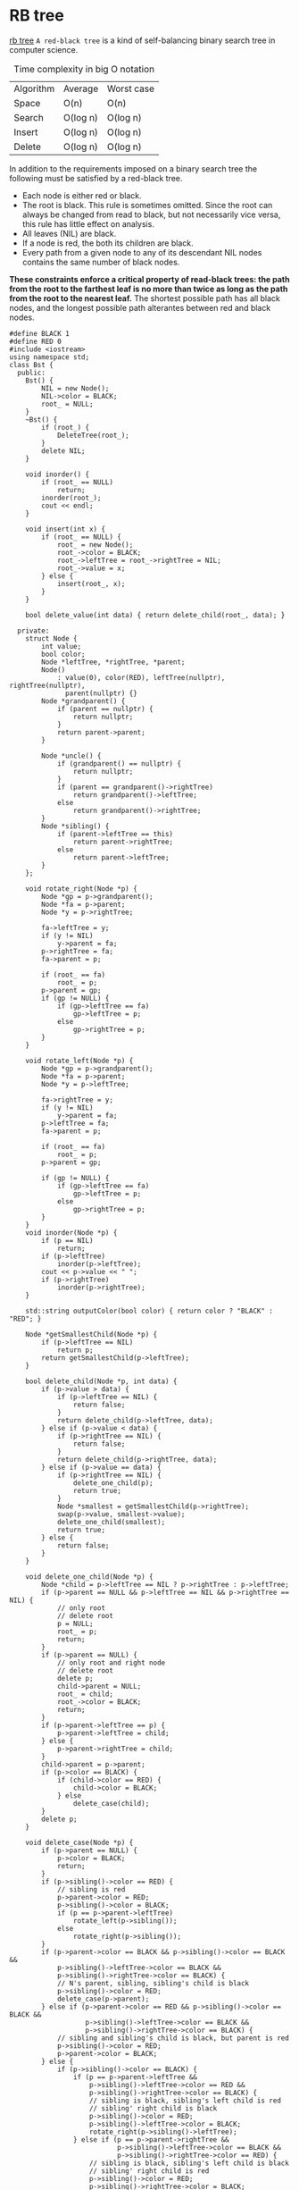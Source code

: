 * RB tree
[[https://zh.wikipedia.org/zh-hans/%E7%BA%A2%E9%BB%91%E6%A0%91][rb tree]]
=A red-black tree= is a kind of self-balancing binary search tree in computer science.

#+caption: Time complexity in big O notation
| Algorithm | Average  | Worst case |
| Space     | O(n)     | O(n)       |
| Search    | O(log n) | O(log n)   |
| Insert    | O(log n) | O(log n)   |
| Delete    | O(log n) | O(log n)   |

In addition to the requirements imposed on a binary search tree the following must be satisfied by a red-black tree.
- Each node is either red or black.
- The root is black. This rule is sometimes omitted. Since the root can always be changed from read to black, but not necessarily vice versa, this rule has little effect on analysis.
- All leaves (NIL) are black.
- If a node is red, the both its children are black.
- Every path from a given node to any of its descendant NIL nodes contains the same number of black nodes.

*These constraints enforce a critical property of read-black trees: the path from the root to the farthest leaf is no more than twice as long as the path from the root to the nearest leaf.*
The shortest possible path has all black nodes, and the longest possible path alterantes between red and black nodes.

#+BEGIN_SRC C++
  #define BLACK 1
  #define RED 0
  #include <iostream>
  using namespace std;
  class Bst {
    public:
      Bst() {
          NIL = new Node();
          NIL->color = BLACK;
          root_ = NULL;
      }
      ~Bst() {
          if (root_) {
              DeleteTree(root_);
          }
          delete NIL;
      }

      void inorder() {
          if (root_ == NULL)
              return;
          inorder(root_);
          cout << endl;
      }

      void insert(int x) {
          if (root_ == NULL) {
              root_ = new Node();
              root_->color = BLACK;
              root_->leftTree = root_->rightTree = NIL;
              root_->value = x;
          } else {
              insert(root_, x);
          }
      }

      bool delete_value(int data) { return delete_child(root_, data); }

    private:
      struct Node {
          int value;
          bool color;
          Node *leftTree, *rightTree, *parent;
          Node()
              : value(0), color(RED), leftTree(nullptr), rightTree(nullptr),
                parent(nullptr) {}
          Node *grandparent() {
              if (parent == nullptr) {
                  return nullptr;
              }
              return parent->parent;
          }

          Node *uncle() {
              if (grandparent() == nullptr) {
                  return nullptr;
              }
              if (parent == grandparent()->rightTree)
                  return grandparent()->leftTree;
              else
                  return grandparent()->rightTree;
          }
          Node *sibling() {
              if (parent->leftTree == this)
                  return parent->rightTree;
              else
                  return parent->leftTree;
          }
      };

      void rotate_right(Node *p) {
          Node *gp = p->grandparent();
          Node *fa = p->parent;
          Node *y = p->rightTree;

          fa->leftTree = y;
          if (y != NIL)
              y->parent = fa;
          p->rightTree = fa;
          fa->parent = p;

          if (root_ == fa)
              root_ = p;
          p->parent = gp;
          if (gp != NULL) {
              if (gp->leftTree == fa)
                  gp->leftTree = p;
              else
                  gp->rightTree = p;
          }
      }

      void rotate_left(Node *p) {
          Node *gp = p->grandparent();
          Node *fa = p->parent;
          Node *y = p->leftTree;

          fa->rightTree = y;
          if (y != NIL)
              y->parent = fa;
          p->leftTree = fa;
          fa->parent = p;

          if (root_ == fa)
              root_ = p;
          p->parent = gp;

          if (gp != NULL) {
              if (gp->leftTree == fa)
                  gp->leftTree = p;
              else
                  gp->rightTree = p;
          }
      }
      void inorder(Node *p) {
          if (p == NIL)
              return;
          if (p->leftTree)
              inorder(p->leftTree);
          cout << p->value << " ";
          if (p->rightTree)
              inorder(p->rightTree);
      }

      std::string outputColor(bool color) { return color ? "BLACK" : "RED"; }

      Node *getSmallestChild(Node *p) {
          if (p->leftTree == NIL)
              return p;
          return getSmallestChild(p->leftTree);
      }

      bool delete_child(Node *p, int data) {
          if (p->value > data) {
              if (p->leftTree == NIL) {
                  return false;
              }
              return delete_child(p->leftTree, data);
          } else if (p->value < data) {
              if (p->rightTree == NIL) {
                  return false;
              }
              return delete_child(p->rightTree, data);
          } else if (p->value == data) {
              if (p->rightTree == NIL) {
                  delete_one_child(p);
                  return true;
              }
              Node *smallest = getSmallestChild(p->rightTree);
              swap(p->value, smallest->value);
              delete_one_child(smallest);
              return true;
          } else {
              return false;
          }
      }

      void delete_one_child(Node *p) {
          Node *child = p->leftTree == NIL ? p->rightTree : p->leftTree;
          if (p->parent == NULL && p->leftTree == NIL && p->rightTree == NIL) {
              // only root
              // delete root
              p = NULL;
              root_ = p;
              return;
          }
          if (p->parent == NULL) {
              // only root and right node
              // delete root
              delete p;
              child->parent = NULL;
              root_ = child;
              root_->color = BLACK;
              return;
          }
          if (p->parent->leftTree == p) {
              p->parent->leftTree = child;
          } else {
              p->parent->rightTree = child;
          }
          child->parent = p->parent;
          if (p->color == BLACK) {
              if (child->color == RED) {
                  child->color = BLACK;
              } else
                  delete_case(child);
          }
          delete p;
      }

      void delete_case(Node *p) {
          if (p->parent == NULL) {
              p->color = BLACK;
              return;
          }
          if (p->sibling()->color == RED) {
              // sibling is red
              p->parent->color = RED;
              p->sibling()->color = BLACK;
              if (p == p->parent->leftTree)
                  rotate_left(p->sibling());
              else
                  rotate_right(p->sibling());
          }
          if (p->parent->color == BLACK && p->sibling()->color == BLACK &&
              p->sibling()->leftTree->color == BLACK &&
              p->sibling()->rightTree->color == BLACK) {
              // N's parent, sibling, sibling's child is black
              p->sibling()->color = RED;
              delete_case(p->parent);
          } else if (p->parent->color == RED && p->sibling()->color == BLACK &&
                     p->sibling()->leftTree->color == BLACK &&
                     p->sibling()->rightTree->color == BLACK) {
              // sibling and sibling's child is black, but parent is red
              p->sibling()->color = RED;
              p->parent->color = BLACK;
          } else {
              if (p->sibling()->color == BLACK) {
                  if (p == p->parent->leftTree &&
                      p->sibling()->leftTree->color == RED &&
                      p->sibling()->rightTree->color == BLACK) {
                      // sibling is black, sibling's left child is red
                      // sibling' right child is black
                      p->sibling()->color = RED;
                      p->sibling()->leftTree->color = BLACK;
                      rotate_right(p->sibling()->leftTree);
                  } else if (p == p->parent->rightTree &&
                             p->sibling()->leftTree->color == BLACK &&
                             p->sibling()->rightTree->color == RED) {
                      // sibling is black, sibling's left child is black
                      // sibling' right child is red
                      p->sibling()->color = RED;
                      p->sibling()->rightTree->color = BLACK;
                      rotate_left(p->sibling()->rightTree);
                  }
              }
              p->sibling()->color = p->parent->color;
              p->parent->color = BLACK;
              if (p == p->parent->leftTree) {
                  p->sibling()->rightTree->color = BLACK;
                  rotate_left(p->sibling());
              } else {
                  p->sibling()->leftTree->color = BLACK;
                  rotate_right(p->sibling());
              }
          }
      }

      void insert(Node *p, int data) {
          if (p->value >= data) {
              if (p->leftTree != NIL)
                  insert(p->leftTree, data);
              else {
                  Node *tmp = new Node();
                  tmp->value = data;
                  tmp->leftTree = tmp->rightTree = NIL;
                  tmp->parent = p;
                  p->leftTree = tmp;
                  insert_case(tmp);
              }
          } else {
              if (p->rightTree != NIL)
                  insert(p->rightTree, data);
              else {
                  Node *tmp = new Node();
                  tmp->value = data;
                  tmp->leftTree = tmp->rightTree = NIL;
                  tmp->parent = p;
                  p->rightTree = tmp;
                  insert_case(tmp);
              }
          }
      }
      void insert_case(Node *p) {
          if (p->parent == NULL) {
              // N is root
              root_ = p;
              p->color = BLACK;
              return;
          }
          if (p->parent->color == RED) {
              if (p->uncle()->color == RED) {
                  // N's parent and uncle is red
                  p->parent->color = p->uncle()->color = BLACK;
                  p->grandparent()->color = RED;
                  insert_case(p->grandparent());
              } else {
                  // N's parent is red, uncle is black
                  if (p->parent->rightTree == p &&
                      p->grandparent()->leftTree == p->parent) {
                      rotate_left(p);
                      rotate_right(p);
                      p->color = BLACK;
                      p->leftTree->color = p->rightTree->color = RED;
                  } else if (p->parent->leftTree == p &&
                             p->grandparent()->rightTree == p->parent) {
                      rotate_right(p);
                      rotate_left(p);
                      p->color = BLACK;
                      p->leftTree->color = p->rightTree->color = RED;
                  } else if (p->parent->leftTree == p &&
                             p->grandparent()->leftTree == p->parent) {
                      p->parent->color = BLACK;
                      p->grandparent()->color = RED;
                      rotate_right(p->parent);
                  } else if (p->parent->rightTree == p &&
                             p->grandparent()->rightTree == p->parent) {
                      p->parent->color = BLACK;
                      p->grandparent()->color = RED;
                      rotate_left(p->parent);
                  }
              }
              // else p->parent->color == BLACK
              // N's parent is black
              // Nothing to do
          }
      }
      void DeleteTree(Node *p) {
          if (!p || p == NIL) {
              return;
          }
          DeleteTree(p->leftTree);
          DeleteTree(p->rightTree);
          delete p;
      }

      Node *root_, *NIL;
  };

  int main(int argc, char *argv[]) {
      Bst bst;
      int len = 10;
      for (int i = 0; i < len; i++) {
          bst.insert(i);
      }
      cout << "Bst:" << endl;
      bst.inorder();
      return 0;
  }
#+END_SRC

#+RESULTS:
| Bst: |   |   |   |   |   |   |   |   |   |
|    0 | 1 | 2 | 3 | 4 | 5 | 6 | 7 | 8 | 9 |

* Skip List
[[https://en.wikipedia.org/wiki/Skip_list][wiki skip list]]
#+caption: Time complexity in big O notation
| Algorithm | Average  | Worst case |
| Space     | O(n)     | O(n log n) |
| Search    | O(log n) | O(n)       |
| Insert    | O(log n) | O(n)       |
| Delete    | O(log n) | O(n)       |

1. Skip list consist of multiple level layer.
2. Each level layer of skip list is an ordinary ordered linked list.
3. Bottom layer of skip list includes all elements.
4. Each higher layer acts as an "express lane" for the list below(subset).

#+BEGIN_SRC C
  #include <stdlib.h>
  #include <stdio.h>

  #define MAX_LEVEL 10

  typedef struct Node {
      int key;
      int value;
      struct Node* next[1];
  } Node;

  typedef struct SkipList {
      int level;
      Node *head;
  } SkipList;


  Node *newNode(int key, int value) {
      Node *node = (Node *) malloc(sizeof(Node) + (MAX_LEVEL - 1) * sizeof(Node *));
      node->key = key;
      node->value = value;
      return node;
  }

  SkipList *createSkipList() {
      SkipList *sl = (SkipList*) malloc(sizeof(SkipList));
      sl->level = 0;
      sl->head = newNode(0, 0);
      for (int i = 0; i < MAX_LEVEL; i++) {
          sl->head->next[i] = NULL;
      }
      return sl;
  }

  int randomLevel() {
      int k = 1;
      while (rand() % 2) {
          k++;
      }
      k = (k < MAX_LEVEL) ? k : MAX_LEVEL;
      return k;
  }

  int search(SkipList *sl, int key, int *value) {
      Node *p, *q = NULL;
      p = sl->head;
      int k = sl->level;
      for (int i = k - 1; i >= 0; --i) {
          while ((q = p->next[i]) && (q->key <= key)) {
            if (q->key == key) {
                ,*value = q->value;
                return 0;
            }
            p = q;
        }
      }
      return 1;
  }

  int insert(SkipList *sl, int key, int value) {
      Node *update[MAX_LEVEL];
      Node *p, *q = NULL;

      p = sl->head;
      int k = sl->level;
      for (int i = k - 1; i >= 0; i--) {
          // find location that is waiting insertion at each floor
          while ((q = p->next[i]) && (q->key < key)) {
              p = q;
          }
          update[i] = p;
      }
      if (q && p->key == key) {
          return 1;
      }

      // update skip list level by randomizer
      k = randomLevel();
      if (k > sl->level) {
        for (int i = sl->level; i < k; i++) {
            update[i] = sl->head;
        }
        sl->level = k;
      }
      q = newNode(key, value);

      for (int i = 0; i < k; i++) {
          q->next[i] = update[i]->next[i];
          update[i]->next[i] = q;
      }
      return 0;
  }

  int delete (SkipList *sl, int key) {
      Node *update[MAX_LEVEL];
      Node *p, *q = NULL;
      p = sl->head;
      int k = sl->level;
      for (int i = k - 1; i >= 0; --i) {
        while ((q = p->next[i]) && (q->key < key)) {
            p = q;
        }
        update[i] = p;
      }
      if (q && q->key == key) {
        for (int i = 0; i < sl->level; i++) {
          if (update[i]->next[i] == q) {
              update[i]->next[i] = q->next[i];
          }
        }
        free(q);
        for (int i = sl->level - 1; i >= 0; --i) {
          if (sl->head->next == NULL) {
              sl->level--;
          }
        }
        return 0;
      }
      else
          return 1;
  }

  void printSpikList(SkipList *sl) {
      Node *p, *q;
      p = q = NULL;
      int k = sl->level;
      for (int i = k - 1; i >= 0; --i) {
          p = sl->head;
          printf("%d", p->value);
          while ((q = p->next[i])) {
              int offset = q->key - p->key;
              for (int i = 0; i < offset * 2 - 1; i++) {
                  printf(" -> ");
                  /* if (i < offset - 1) */
                  /*     printf(" "); */
              }
              printf("%d", q->value);
              p = q;
          }
          printf("\n");
      }
  }

  int main(int argc, char *argv[]) {
      SkipList *sl = createSkipList();
      for (int i = 1; i < 10; i++) {
          insert(sl, i, i * 2);
      }
      printSpikList(sl);
      int value = 0;
      
      printf("delete key=4\n");
      int ret = delete(sl, 4);
      if (ret) {
          printf("delete success\n");
      }
      printSpikList(sl);
      return 0;
  }
#+END_SRC

#+RESULTS:
|      0 | ->    | -> | -> | 4 |    |    |    |    |    |    |    |    |    |    |    |    |    |    |
|      0 | ->    | -> | -> | 4 |    |    |    |    |    |    |    |    |    |    |    |    |    |    |
|      0 | ->    | -> | -> | 4 | -> | -> | -> |  8 | -> | -> | -> | 12 |    |    |    |    |    |    |
|      0 | ->    | 2  | -> | 4 | -> | -> | -> |  8 | -> | 10 | -> | 12 |    |    |    |    |    |    |
|      0 | ->    | 2  | -> | 4 | -> | 6  | -> |  8 | -> | 10 | -> | 12 | -> | 14 | -> | 16 | -> | 18 |
| delete | key=4 |    |    |   |    |    |    |    |    |    |    |    |    |    |    |    |    |    |
|      0 | ->    | -> | -> | 4 |    |    |    |    |    |    |    |    |    |    |    |    |    |    |
|      0 | ->    | -> | -> | 4 |    |    |    |    |    |    |    |    |    |    |    |    |    |    |
|      0 | ->    | -> | -> | 4 | -> | -> | -> | -> | -> | -> | -> | 12 |    |    |    |    |    |    |
|      0 | ->    | 2  | -> | 4 | -> | -> | -> | -> | -> | 10 | -> | 12 |    |    |    |    |    |    |
|      0 | ->    | 2  | -> | 4 | -> | 6  | -> | -> | -> | 10 | -> | 12 | -> | 14 | -> | 16 | -> | 18 |

# Local Variables:
# org-confirm-babel-evaluate: nil
# End:
